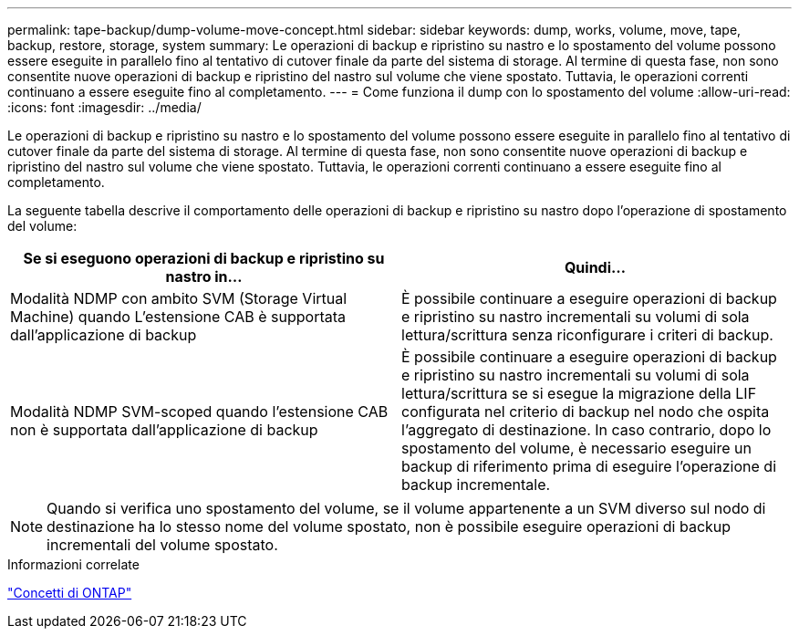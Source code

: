 ---
permalink: tape-backup/dump-volume-move-concept.html 
sidebar: sidebar 
keywords: dump, works, volume, move, tape, backup, restore, storage, system 
summary: Le operazioni di backup e ripristino su nastro e lo spostamento del volume possono essere eseguite in parallelo fino al tentativo di cutover finale da parte del sistema di storage. Al termine di questa fase, non sono consentite nuove operazioni di backup e ripristino del nastro sul volume che viene spostato. Tuttavia, le operazioni correnti continuano a essere eseguite fino al completamento. 
---
= Come funziona il dump con lo spostamento del volume
:allow-uri-read: 
:icons: font
:imagesdir: ../media/


[role="lead"]
Le operazioni di backup e ripristino su nastro e lo spostamento del volume possono essere eseguite in parallelo fino al tentativo di cutover finale da parte del sistema di storage. Al termine di questa fase, non sono consentite nuove operazioni di backup e ripristino del nastro sul volume che viene spostato. Tuttavia, le operazioni correnti continuano a essere eseguite fino al completamento.

La seguente tabella descrive il comportamento delle operazioni di backup e ripristino su nastro dopo l'operazione di spostamento del volume:

|===
| Se si eseguono operazioni di backup e ripristino su nastro in... | Quindi... 


 a| 
Modalità NDMP con ambito SVM (Storage Virtual Machine) quando L'estensione CAB è supportata dall'applicazione di backup
 a| 
È possibile continuare a eseguire operazioni di backup e ripristino su nastro incrementali su volumi di sola lettura/scrittura senza riconfigurare i criteri di backup.



 a| 
Modalità NDMP SVM-scoped quando l'estensione CAB non è supportata dall'applicazione di backup
 a| 
È possibile continuare a eseguire operazioni di backup e ripristino su nastro incrementali su volumi di sola lettura/scrittura se si esegue la migrazione della LIF configurata nel criterio di backup nel nodo che ospita l'aggregato di destinazione. In caso contrario, dopo lo spostamento del volume, è necessario eseguire un backup di riferimento prima di eseguire l'operazione di backup incrementale.

|===
[NOTE]
====
Quando si verifica uno spostamento del volume, se il volume appartenente a un SVM diverso sul nodo di destinazione ha lo stesso nome del volume spostato, non è possibile eseguire operazioni di backup incrementali del volume spostato.

====
.Informazioni correlate
link:../concepts/index.html["Concetti di ONTAP"]
